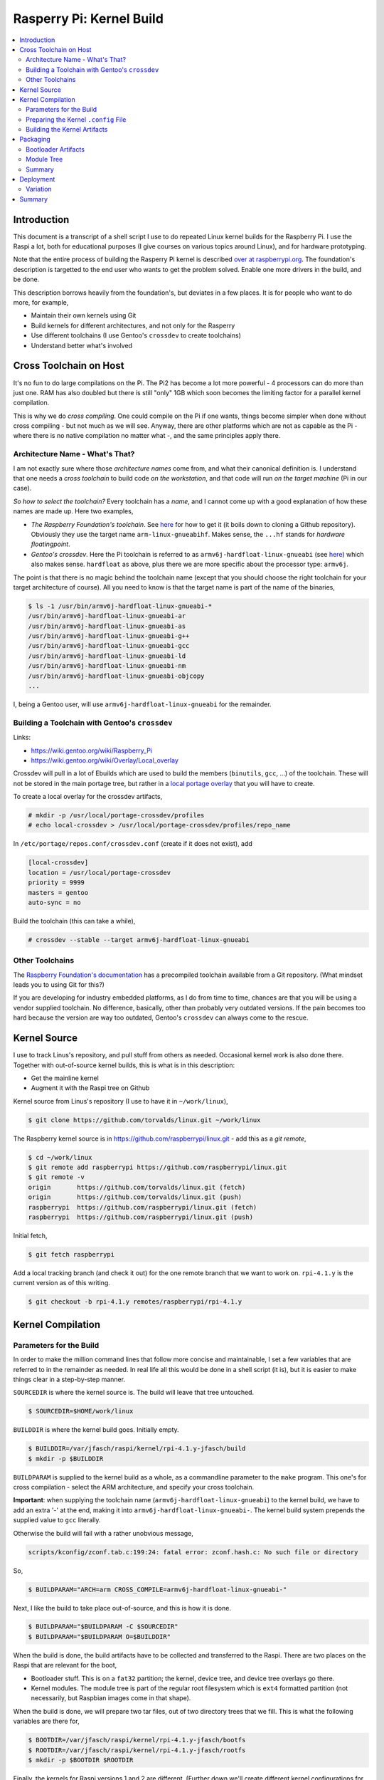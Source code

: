 .. meta::
   :description: How to build raspberry kernel (plus explanations)
   :keywords: cross compile, kernel, raspberry, pi, embedded,
              architecture, target


Rasperry Pi: Kernel Build
=========================

.. contents:: 
   :local:

Introduction
------------

This document is a transcript of a shell script I use to do repeated
Linux kernel builds for the Raspberry Pi. I use the Raspi a lot, both
for educational purposes (I give courses on various topics around
Linux), and for hardware prototyping.

Note that the entire process of building the Rasperry Pi kernel is
described `over at raspberrypi.org
<https://www.raspberrypi.org/documentation/linux/kernel/building.md>`__. The
foundation's description is targetted to the end user who wants to get
the problem solved. Enable one more drivers in the build, and be done.

This description borrows heavily from the foundation's, but deviates
in a few places. It is for people who want to do more, for example,

* Maintain their own kernels using Git
* Build kernels for different architectures, and not only for the Rasperry
* Use different toolchains (I use Gentoo's ``crossdev`` to create
  toolchains)
* Understand better what's involved

Cross Toolchain on Host
-----------------------

It's no fun to do large compilations on the Pi. The Pi2 has become a
lot more powerful - 4 processors can do more than just one. RAM has
also doubled but there is still "only" 1GB which soon becomes the
limiting factor for a parallel kernel compilation.

This is why we do *cross compiling*. One could compile on the Pi if
one wants, things become simpler when done without cross compiling -
but not much as we will see. Anyway, there are other platforms which
are not as capable as the Pi - where there is no native compilation no
matter what -, and the same principles apply there.

Architecture Name - What's That?
................................

I am not exactly sure where those *architecture names* come from, and
what their canonical definition is. I understand that one needs a
*cross toolchain* to build code *on the workstation*, and that code
will run *on the target machine* (Pi in our case).

*So how to select the toolchain?* Every toolchain has a *name*, and I
cannot come up with a good explanation of how these names are made up.
Here two examples,

* *The Raspberry Foundation's toolchain*. See `here
  <https://www.raspberrypi.org/documentation/linux/kernel/building.md>`__
  for how to get it (it boils down to cloning a Github
  repository). Obviously they use the target name
  ``arm-linux-gnueabihf``. Makes sense, the ``...hf`` stands for
  *hardware floatingpoint*.
* *Gentoo's crossdev*. Here the Pi toolchain is referred to as
  ``armv6j-hardfloat-linux-gnueabi`` (see `here
  <https://wiki.gentoo.org/wiki/Raspberry_Pi>`__) which also makes
  sense. ``hardfloat`` as above, plus there we are more specific about
  the processor type: ``armv6j``.

The point is that there is no magic behind the toolchain name (except
that you should choose the right toolchain for your target
architecture of course). All you need to know is that the target name
is part of the name of the binaries,

.. code-block:: console

   $ ls -1 /usr/bin/armv6j-hardfloat-linux-gnueabi-*
   /usr/bin/armv6j-hardfloat-linux-gnueabi-ar
   /usr/bin/armv6j-hardfloat-linux-gnueabi-as
   /usr/bin/armv6j-hardfloat-linux-gnueabi-g++
   /usr/bin/armv6j-hardfloat-linux-gnueabi-gcc
   /usr/bin/armv6j-hardfloat-linux-gnueabi-ld
   /usr/bin/armv6j-hardfloat-linux-gnueabi-nm
   /usr/bin/armv6j-hardfloat-linux-gnueabi-objcopy
   ...

I, being a Gentoo user, will use ``armv6j-hardfloat-linux-gnueabi``
for the remainder.

Building a Toolchain with Gentoo's ``crossdev``
...............................................

Links: 

* https://wiki.gentoo.org/wiki/Raspberry_Pi
* https://wiki.gentoo.org/wiki/Overlay/Local_overlay

Crossdev will pull in a lot of Ebuilds which are used to build the
members (``binutils``, ``gcc``, ...) of the toolchain. These will not
be stored in the main portage tree, but rather in a `local portage
overlay <https://wiki.gentoo.org/wiki/Overlay/Local_overlay>`__ that
you will have to create.

To create a local overlay for the crossdev artifacts,

.. code-block:: console

   # mkdir -p /usr/local/portage-crossdev/profiles
   # echo local-crossdev > /usr/local/portage-crossdev/profiles/repo_name

In ``/etc/portage/repos.conf/crossdev.conf`` (create if it does not
exist), add

.. code-block:: console

   [local-crossdev]
   location = /usr/local/portage-crossdev
   priority = 9999
   masters = gentoo
   auto-sync = no

Build the toolchain (this can take a while),

.. code-block:: console

   # crossdev --stable --target armv6j-hardfloat-linux-gnueabi

Other Toolchains
................

The `Raspberry Foundation's documentation
<https://www.raspberrypi.org/documentation/linux/kernel/building.md>`__
has a precompiled toolchain available from a Git repository. (What
mindset leads you to using Git for this?)

If you are developing for industry embedded platforms, as I do from
time to time, chances are that you will be using a vendor supplied
toolchain. No difference, basically, other than probably very outdated
versions. If the pain becomes too hard because the version are way too
outdated, Gentoo's ``crossdev`` can always come to the rescue.


Kernel Source
-------------

I use to track Linus's repository, and pull stuff from others as
needed. Occasional kernel work is also done there. Together with
out-of-source kernel builds, this is what is in this description:

* Get the mainline kernel
* Augment it with the Raspi tree on Github

Kernel source from Linus's repository (I use to have it in
``~/work/linux``),

.. code-block:: console

   $ git clone https://github.com/torvalds/linux.git ~/work/linux

The Raspberry kernel source is in
https://github.com/raspberrypi/linux.git - add this as a *git remote*,

.. code-block:: console

   $ cd ~/work/linux
   $ git remote add raspberrypi https://github.com/raspberrypi/linux.git
   $ git remote -v
   origin	https://github.com/torvalds/linux.git (fetch)
   origin	https://github.com/torvalds/linux.git (push)
   raspberrypi	https://github.com/raspberrypi/linux.git (fetch)
   raspberrypi	https://github.com/raspberrypi/linux.git (push)

Initial fetch,

.. code-block:: console

   $ git fetch raspberrypi

Add a local tracking branch (and check it out) for the one remote
branch that we want to work on. ``rpi-4.1.y`` is the current version
as of this writing.

.. code-block:: console

   $ git checkout -b rpi-4.1.y remotes/raspberrypi/rpi-4.1.y

Kernel Compilation
------------------

Parameters for the Build
........................

In order to make the million command lines that follow more concise
and maintainable, I set a few variables that are referred to in the
remainder as needed. In real life all this would be done in a shell
script (it is), but it is easier to make things clear in a
step-by-step manner.

``SOURCEDIR`` is where the kernel source is. The build will leave that
tree untouched.

.. code-block:: console

   $ SOURCEDIR=$HOME/work/linux

``BUILDDIR`` is where the kernel build goes. Initially empty.

.. code-block:: console

   $ BUILDDIR=/var/jfasch/raspi/kernel/rpi-4.1.y-jfasch/build
   $ mkdir -p $BUILDDIR

``BUILDPARAM`` is supplied to the kernel build as a whole, as a
commandline parameter to the ``make`` program. This one's for cross
compilation - select the ARM architecture, and specify your cross
toolchain.

**Important**: when supplying the toolchain name
(``armv6j-hardfloat-linux-gnueabi``) to the kernel build, we have to
add an extra '-' at the end, making it into
``armv6j-hardfloat-linux-gnueabi-``. The kernel build system prepends
the supplied value to ``gcc`` literally.

Otherwise the build will fail with a rather unobvious message,

.. code-block:: console

   scripts/kconfig/zconf.tab.c:199:24: fatal error: zconf.hash.c: No such file or directory

So,

.. code-block:: console

   $ BUILDPARAM="ARCH=arm CROSS_COMPILE=armv6j-hardfloat-linux-gnueabi-"

Next, I like the build to take place out-of-source, and this is how it
is done.

.. code-block:: console

   $ BUILDPARAM="$BUILDPARAM -C $SOURCEDIR"
   $ BUILDPARAM="$BUILDPARAM O=$BUILDDIR"

When the build is done, the build artifacts have to be collected and
transferred to the Raspi. There are two places on the Raspi that are
relevant for the boot,

* Bootloader stuff. This is on a ``fat32`` partition; the kernel,
  device tree, and device tree overlays go there.
* Kernel modules. The module tree is part of the regular root
  filesystem which is ``ext4`` formatted partition (not necessarily,
  but Raspbian images come in that shape).

When the build is done, we will prepare two tar files, out of two
directory trees that we fill. This is what the following variables are
there for,

.. code-block:: console

   $ BOOTDIR=/var/jfasch/raspi/kernel/rpi-4.1.y-jfasch/bootfs
   $ ROOTDIR=/var/jfasch/raspi/kernel/rpi-4.1.y-jfasch/rootfs
   $ mkdir -p $BOOTDIR $ROOTDIR

Finally, the kernels for Raspi versions 1 and 2 are
different. (Further down we'll create different kernel configurations
for the two.) The bootloader decides which one to load, based on its
filename,

For the Pi 1, choose

.. code-block:: console

   $ SOURCEDIR=$HOME/work/linux

``BUILDDIR`` is where the kernel build goes. Initially empty.

.. code-block:: console

   $ BUILDDIR=/var/jfasch/raspi/kernel/rpi-4.1.y-jfasch/build
   $ mkdir -p $BUILDDIR

``BUILDPARAM`` is supplied to the kernel build as a whole, as a
commandline parameter to the ``make`` program. This one's for cross
compilation - select the ARM architecture, and specify your cross
toolchain.

**Important**: when supplying the toolchain name
(``armv6j-hardfloat-linux-gnueabi``) to the kernel build, we have to
add an extra '-' at the end, making it into
``armv6j-hardfloat-linux-gnueabi-``. The kernel build system prepends
the supplied value to ``gcc`` literally.

Otherwise the build will fail with a rather unobvious message,

.. code-block:: console

   scripts/kconfig/zconf.tab.c:199:24: fatal error: zconf.hash.c: No such file or directory

So,

.. code-block:: console

   $ BUILDPARAM="ARCH=arm CROSS_COMPILE=armv6j-hardfloat-linux-gnueabi-"

Next, I like the build to take place out-of-source, and this is how it
is done.

.. code-block:: console

   $ BUILDPARAM="$BUILDPARAM -C $SOURCEDIR"
   $ BUILDPARAM="$BUILDPARAM O=$BUILDDIR"

When the build is done, the build artifacts have to be collected and
transferred to the Raspi. There are two places on the Raspi that are
relevant for the boot,

* Bootloader stuff. This is on a ``fat32`` partition; the kernel,
  device tree, and device tree overlays go there.
* Kernel modules. The module tree is part of the regular root
  filesystem which is ``ext4`` formatted partition (not necessarily,
  but Raspbian images come in that shape).

When the build is done, we will prepare two tar files, out of two
directory trees that we fill. This is what the following variables are
there for,

.. code-block:: console

   $ KERNEL=kernel

For the Pi 2, choose

.. code-block:: console

   $ KERNEL=kernel7

Preparing the Kernel ``.config`` File
.....................................

If you have a running Raspi, you can retrieve the kernel configuration
from the running kernel (logged in as root on the Raspi),

.. code-block:: console

   # modprobe configs    # suddenly /proc/config.gz appears
   # gzip -cd /proc/config.gz > /tmp/raspi-config

Then, on the host, copy that file into the build directory (which is
still empty at this point), and let the build assimilate it,

.. code-block:: console

   $ cp raspi-config $BUILDDIR/.config
   $ make $BUILDPARAM oldconfig

Alternatively, for the Raspi tree, there is a way to create the same
configuration without having a running Raspi.

For the Pi 1, call

.. code-block:: console

   $ make $BUILDPARAM bcmrpi_defconfig

For the Pi 2, call

.. code-block:: console

   $ make $BUILDPARAM bcm2709_defconfig

This creates the same ``$BUILDDIR/.config`` kernel configuration file
that we extracted from the live Raspi above. Assimilate,

.. code-block:: console

   $ make $BUILDPARAM oldconfig

Now is the time to make adjustments - this is why we are compiling a
custom kernel in the first place. Enter the configuration menu,

.. code-block:: console

   $ make $BUILDPARAM menuconfig

Your modification demands may vary - here are demands that I can
imagine.

 * ``CONFIG_LOCALVERSION``: it make sense to differentiate (with
   ``uname -r`` for example) your custom kernel from the original. I
   append ``-jfasch``, at a minimum or something more precise.
 * ``CONFIG_IKCONFIG``: link ``/proc/config.gz`` statically. Otherwise
   one has to ``modprobe configs`` to see it. I use the file often
   during development, and don't want to load a module eveytime I need
   it.
 * ``CONFIG_CAN_MCP251X``: a CAN controller that I needed to talk to
   in one of my recent projects. Already there, as a module - but
   better check.
 * ``CONFIG_SENSORS_LM73``: an I2C temperature sensor. Configure as
   module.

Building the Kernel Artifacts
.............................

Now, having created and edited the configuration, the tree is fit for
building. Note how we didn't yet make any modifications to the source
(``$SOURCEDIR``) itself - all we did takes place in ``$BUILDDIR``. Let
the system build all the necessary artifacts,

* The main kernel image
* Modules
* Device tree blobs

.. code-block:: console

   $ make $BUILDPARAM zImage modules dtbs

If your host machine happens to have multiple cores (likely), gain a
speed up by doing parallel compilation (mine has four cores, and I
specify one less because I usually want to do other work during the
build),

.. code-block:: console

   $ make -j3 $BUILDPARAM zImage modules dtbs

Packaging
---------

Now's the time to collect all the artifacts together, and transfer
them onto the Raspi. We create two "packages" so to say, in the form
of tar files. One package contains the artifacts that are read by the
bootloader, the other package contains the module tree of the kernel
we just built.

Bootloader Artifacts
....................

The kernel image, ``arch/arm/boot/zImage``, has to be wrapped into an
envelope that is understood by the bootloader. As root,

.. code-block:: console

   $ $SOURCEDIR/scripts/mkknlimg $BUILDDIR/arch/arm/boot/zImage $BOOTDIR/$KERNEL.img

In addition to the kernel, the bootloader loads the *device
tree*. Before starting te kernel, it composes a complete tree out of a
*main device tree* and overlays. Copy these artifacts,

.. code-block:: console

   $ cp $BUILDDIR/arch/arm/boot/dts/*.dtb $BOOTDIR/
   $ mkdir $BOOTDIR/overlays
   $ cp $BUILDDIR/arch/arm/boot/dts/overlays/*.dtb $BOOTDIR/overlays/

Having all this in ``$BOOTDIR``, create a tar file from it,

.. code-block:: console

   $ tar -C $BOOTDIR -jcf /tmp/raspi-boot.tar.bz2 .

Module Tree
...........

Install the kernel modules into ``$ROOTDIR``. This will create a
module tree starting at ``$ROOTDIR/lib/modules/<kernel-version>`` - so
``$ROOTDIR`` can be thought of as an *overlay* over the target root
filesystem.

.. code-block:: console

   $ make $BUILDPARAM INSTALL_MOD_PATH=$ROOTDIR modules_install

Then, create another tar package containing ``$ROOTDIR``. The root
filesystem (``ext4``) has an idea what owners and groups are, so it
makes sense to create a tar file reflecting the ideal situation -
modules are owned by root -,

.. code-block:: console

   $ tar -C $ROOTDIR --owner root --group root -jcf /tmp/raspi-root.tar.bz2 .

Summary
.......

The outcome of our kernel build is two "packages" in the form of tar
files. Each of these files functions as an "overlay" over one of the
two filesystems that are usually employed by a Raspberry distribution.

It is worth noting that ...

* We did not have to become superuser during the build. (We did for
  the cross toolchain installation, clearly. But this is a one-time
  operation.)
* The packages contain only relative paths.

The "boot" overlay file contains those artifacts that are relevant for
the bootloader, and they are read before the kernel is started. This
package looks as follows,

.. code-block:: console

   $ tar jtf /tmp/raspi-boot.tar.bz2
   ./
   ./bcm2709-rpi-2-b.dtb
   ./kernel7.img
   ./overlays/
   ./overlays/smi-overlay.dtb
   ./overlays/rpi-ft5406-overlay.dtb
   ./overlays/mcp2515-can1-overlay.dtb
   ./overlays/pwm-overlay.dtb
   ...

The "root" overlay contains the kernel module tree. It contains kernel
modules, and these are loaded *by the running kernel*. This package
looks as follows,

.. code-block:: console

   $ tar jtf /tmp/raspi-root.tar.bz2 
   ./
   ./lib/
   ./lib/modules/
   ./lib/modules/4.1.10-v7-jfasch+/
   ./lib/modules/4.1.10-v7-jfasch+/source
   ./lib/modules/4.1.10-v7-jfasch+/modules.order
   ./lib/modules/4.1.10-v7-jfasch+/modules.symbols.bin
   ./lib/modules/4.1.10-v7-jfasch+/kernel/
   ./lib/modules/4.1.10-v7-jfasch+/kernel/net/
   ./lib/modules/4.1.10-v7-jfasch+/kernel/net/ipv4/
   ./lib/modules/4.1.10-v7-jfasch+/kernel/net/ipv4/xfrm4_mode_beet.ko
   ./lib/modules/4.1.10-v7-jfasch+/kernel/net/ipv4/inet_lro.ko
   ./lib/modules/4.1.10-v7-jfasch+/kernel/net/ipv4/esp4.ko
   ./lib/modules/4.1.10-v7-jfasch+/kernel/net/ipv4/xfrm4_mode_transport.ko
   ./lib/modules/4.1.10-v7-jfasch+/kernel/net/ipv4/udp_tunnel.ko
   ... (many more) ...

Next (and last), we have to bring these packages onto the target in
order to boot our new versions.

Deployment
----------

Given our two packages, deployment is simple. Insert an SD card that
is prepared with your favorite Raspberry distribution (I only tested
with Raspbian, but there's no real reason why it shouldn't work with
any other), and you'll get presented with two partitions (mine are
``/dev/sdb*``),

.. code-block:: console

   $ cat /proc/partitions 
   ...
      8       17      57344 sdb1
      8       18    4162560 sdb2
   ...

I use Gnome 3 and systemd which is a bit decadent, but I sure enjoy
external storage being mounted automatically,

.. code-block:: console

   $ mount
   /dev/sdb1 on /run/media/jfasch/boot type vfat (...)
   /dev/sdb2 on /run/media/jfasch/ec2aa3d2-eee7-454e-8260-d145df5ddcba type ext4 (...)

(You might have to take manual care to establish a similar situation.)

First, the "boot" stuff. We don't have to become root since ``fat32``
is permission-agnostic, so we just unpack the "boot" package onto the
SD card's boot partition,

.. code-block:: console

   $ tar -C /run/media/jfasch/boot -jxf /tmp/raspi-boot.tar.bz2

Next, the "root" stuff. We cannot unpack our "root" package into the
mounted ``ext4`` filesystem - its ``/lib/modules/`` directory is owned
by root, and that's where the module tree is supposed to go to. So, as
root,

.. code-block:: console

   # tar -C /run/media/jfasch/ec2aa3d2-eee7-454e-8260-d145df5ddcba -jxf /tmp/raspi-root.tar.bz2

Finally,

.. code-block:: console

   $ sync

Done. Pull out card, insert into Raspi, boot.

Variation
.........

If you have a running Raspi and you don't want to shut it down for too
long (pull out card, do the deployment as described above, insert card
back in, boot), then you can do the deployment onto the filesystems
while the Raspi is running from them. There no danger of overwriting
files while they are in use - all that's being use is loaded into
memory and runs from there. The bootloader is done, the kernel is
loaded into memory, has interpreted the device tree, and the modules
are in place. Transfer the packages onto the Raspi, and do the same
with the running filesystems.

The ``fat32`` "boot" filesystem is mounted at ``/boot``. Files are
only accessible as root because that is the user who mounted the
filesystem - so we have to become root.

.. code-block:: console

   # tar -C /boot -jxf /tmp/raspi-boot.tar.bz2

Same for the ``ext4`` "root" filesystem, which in fact *is* the root
filesystem for the running kernel,

.. code-block:: console

   # tar -C / -jxf /tmp/raspi-root.tar.bz2

Done. Reboot.

Summary
-------

Now what have we done?

* We built a cross toolchain, using Gentoo's extremely cool
  ``crossdev``. We could use just about any other toolchain, as long
  as it can build code that can run on the target processor. With
  embedded "industry boards" you usually receive a vendor provided
  toolchain, so this is likely the way to go in such cases. Remember
  that the toolchain name is just a prefix of the toolchain's
  executables (compiler, linker, etc.)
* We used Git heavily (no, not heavily) to get to our kernel
  source. This is not necessary if you receive the kernel source from
  elsewhere - all that's needed is the kernel tree, no matter where it
  comes from. Nevertheless, if you plan for proper forward
  development, I recommend you to urge vendors to communicate properly
  via Git.
* We did some kernel configuration, enabling modules, features, and
  whatnot. Play around.
* We built the kernel *out-of-source*. This is a very cool way of
  keeping the source tree read-only - which is definitely recommended
  when you use one Git repository for work on multiple kernel
  versions.
* We prepared "packages". This is not necessary, but it is a good way
  to structure your deployments - and, most of all, to get an
  understanding of which goes where. There are distributions
  (Debian/Raspbian being only one of them) and even meta-distributions
  (Yocto, and to some extent, Gentoo) that are based on a great deal
  of that knowledge.
